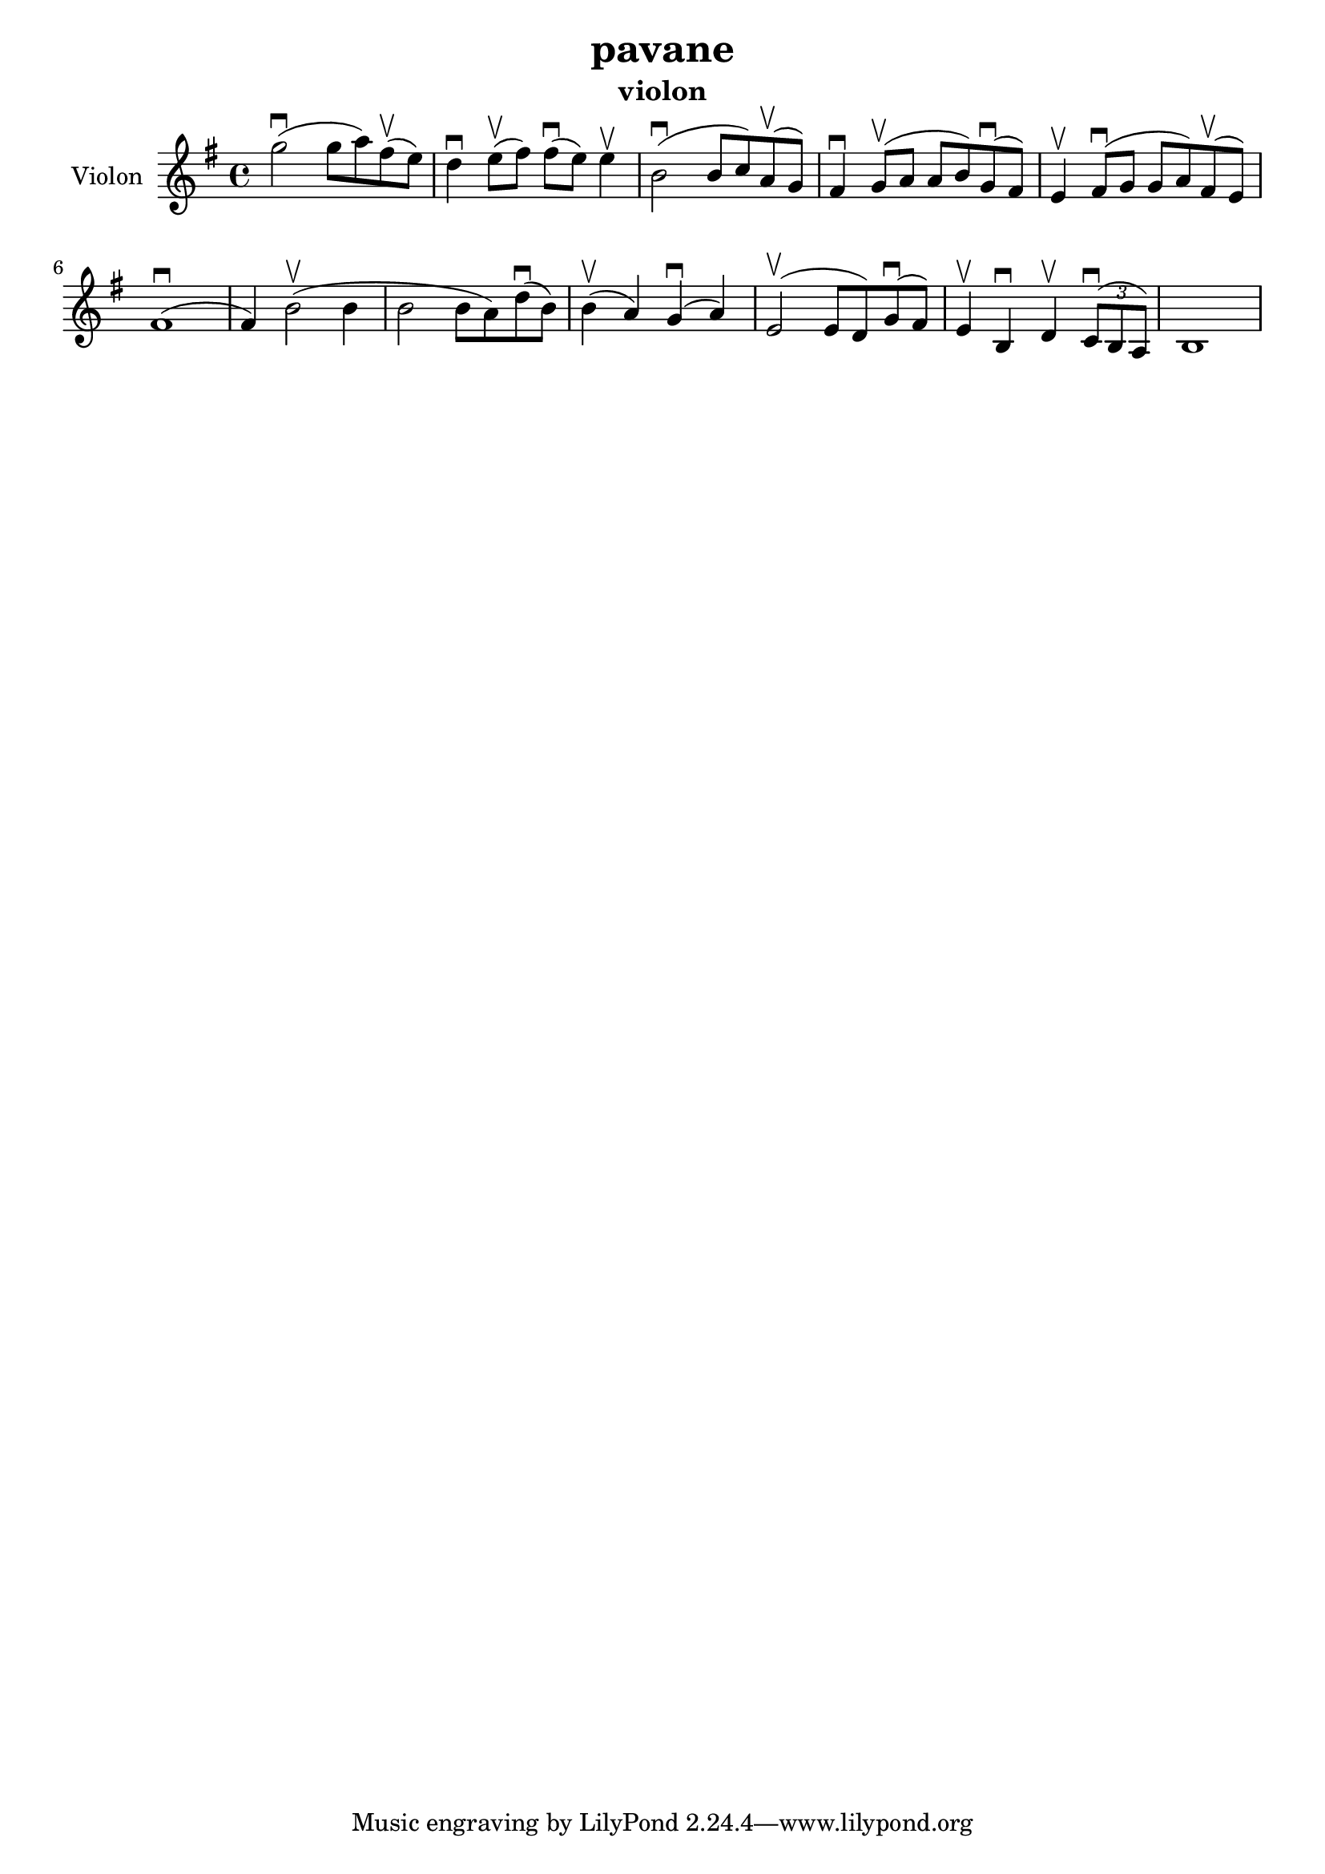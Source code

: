 \version "2.24.3"

\header {
  title = "pavane"
  instrument = "violon"
}

global = {
  \key g \major
  \time 4/4
}

violin = {
  \global
  % En avant la musique.
  \slurUp (g''2 ^\downbow 
  
  g''8 a''8) \slurUp (fis''8 ^\upbow
  e''8) d''4 ^\downbow \slurUp (e''8 ^\upbow fis''8) \slurUp (fis''8 ^\downbow e''8) e''4 ^\upbow \slurUp (b'2 ^\downbow b'8 c''8) \slurUp (a'8 ^\upbow g'8) fis'4 ^\downbow \slurUp (g'8 ^\upbow a'8 a'8 b'8) \slurUp (g'8 ^\downbow fis'8) e'4 ^\upbow \slurUp (fis'8 ^\downbow g'8 g'8 a'8) \slurUp (fis'8 ^\upbow e'8) \slurUp (fis'1 ^\downbow fis'4) \slurUp (b'2 ^\upbow b'4 b'2 b'8 a'8) \slurUp (d''8 ^\downbow b'8) \slurUp (b'4 ^\upbow a'4) \slurUp (g'4 ^\downbow a'4) \slurUp (e'2 ^\upbow e'8 d'8) \slurUp (g'8 ^\downbow fis'8) e'4 ^\upbow b4 ^\downbow d'4 ^\upbow  
  \tuplet 3/2 { \slurUp (c'8 ^\downbow b8 a8) }
  b1
}

\score {
  \new Staff \with {
    instrumentName = "Violon"
    midiInstrument = "violin"
  } \violin
  \layout { }
  \midi {
    \tempo 4=100
  }
}
